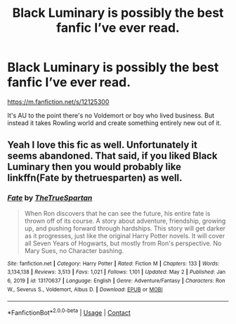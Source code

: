 #+TITLE: Black Luminary is possibly the best fanfic I’ve ever read.

* Black Luminary is possibly the best fanfic I’ve ever read.
:PROPERTIES:
:Author: sekai_mono
:Score: 6
:DateUnix: 1620185019.0
:DateShort: 2021-May-05
:FlairText: Recommendation
:END:
[[https://m.fanfiction.net/s/12125300]]

It's AU to the point there's no Voldemort or boy who lived business. But instead it takes Rowling world and create something entirely new out of it.


** Yeah I love this fic as well. Unfortunately it seems abandoned. That said, if you liked Black Luminary then you would probably like linkffn(Fate by thetruesparten) as well.
:PROPERTIES:
:Author: HeirGaunt
:Score: 1
:DateUnix: 1620198754.0
:DateShort: 2021-May-05
:END:

*** [[https://www.fanfiction.net/s/13170637/1/][*/Fate/*]] by [[https://www.fanfiction.net/u/11323222/TheTrueSpartan][/TheTrueSpartan/]]

#+begin_quote
  When Ron discovers that he can see the future, his entire fate is thrown off of its course. A story about adventure, friendship, growing up, and pushing forward through hardships. This story will get darker as it progresses, just like the original Harry Potter novels. It will cover all Seven Years of Hogwarts, but mostly from Ron's perspective. No Mary Sues, no Character bashing.
#+end_quote

^{/Site/:} ^{fanfiction.net} ^{*|*} ^{/Category/:} ^{Harry} ^{Potter} ^{*|*} ^{/Rated/:} ^{Fiction} ^{M} ^{*|*} ^{/Chapters/:} ^{133} ^{*|*} ^{/Words/:} ^{3,134,138} ^{*|*} ^{/Reviews/:} ^{3,513} ^{*|*} ^{/Favs/:} ^{1,021} ^{*|*} ^{/Follows/:} ^{1,101} ^{*|*} ^{/Updated/:} ^{May} ^{2} ^{*|*} ^{/Published/:} ^{Jan} ^{6,} ^{2019} ^{*|*} ^{/id/:} ^{13170637} ^{*|*} ^{/Language/:} ^{English} ^{*|*} ^{/Genre/:} ^{Adventure/Fantasy} ^{*|*} ^{/Characters/:} ^{Ron} ^{W.,} ^{Severus} ^{S.,} ^{Voldemort,} ^{Albus} ^{D.} ^{*|*} ^{/Download/:} ^{[[http://www.ff2ebook.com/old/ffn-bot/index.php?id=13170637&source=ff&filetype=epub][EPUB]]} ^{or} ^{[[http://www.ff2ebook.com/old/ffn-bot/index.php?id=13170637&source=ff&filetype=mobi][MOBI]]}

--------------

*FanfictionBot*^{2.0.0-beta} | [[https://github.com/FanfictionBot/reddit-ffn-bot/wiki/Usage][Usage]] | [[https://www.reddit.com/message/compose?to=tusing][Contact]]
:PROPERTIES:
:Author: FanfictionBot
:Score: 1
:DateUnix: 1620198772.0
:DateShort: 2021-May-05
:END:
